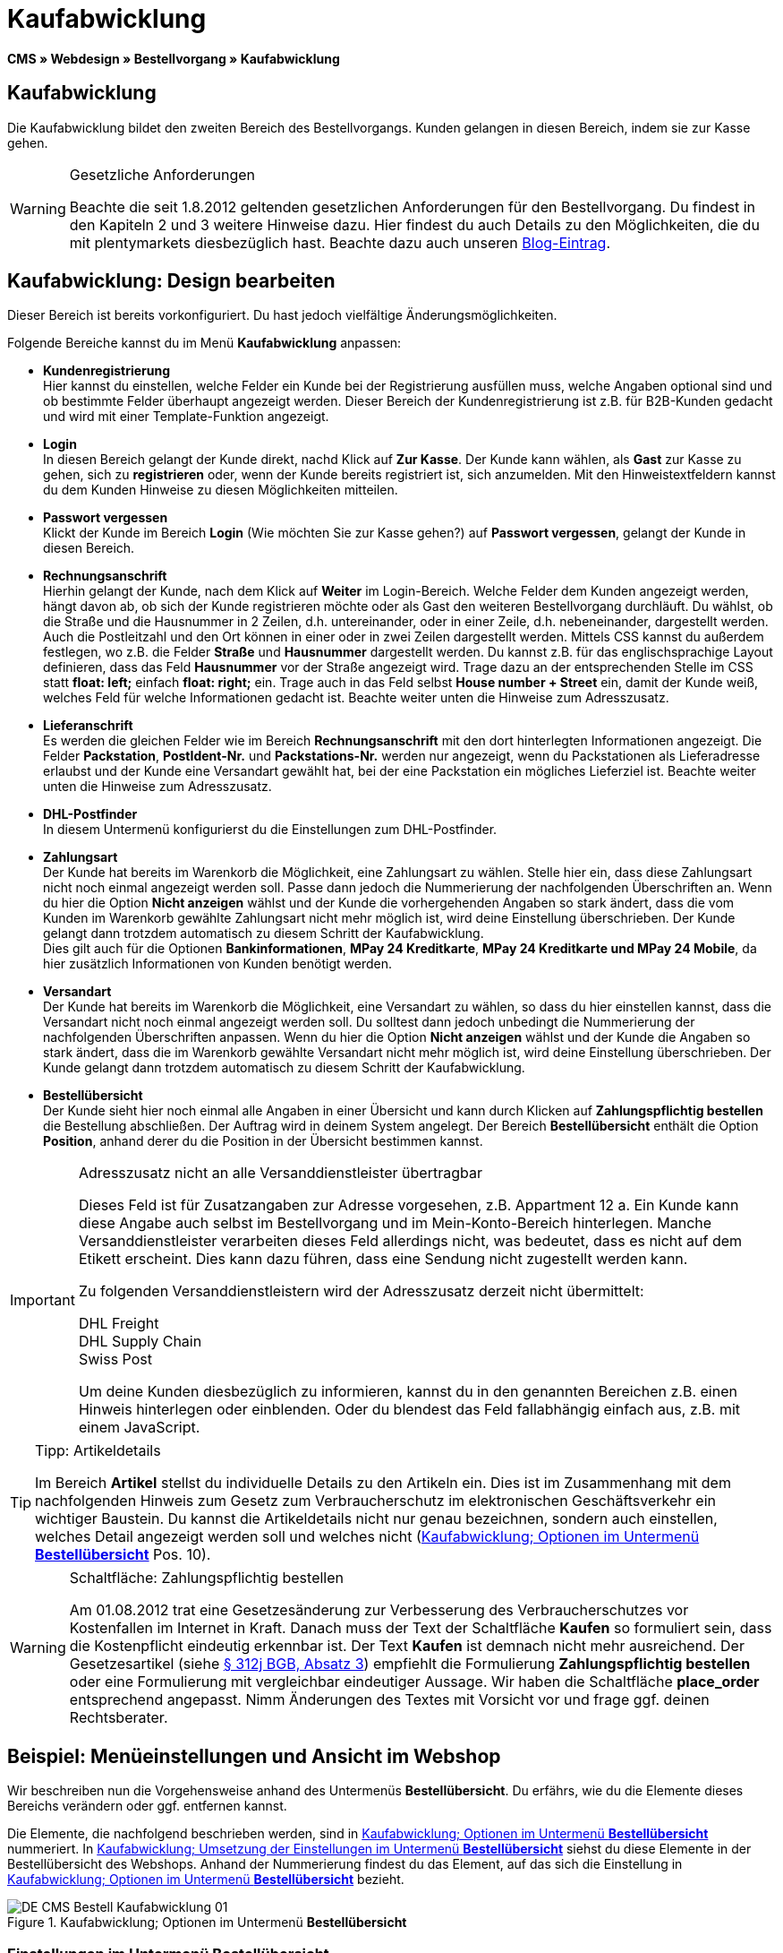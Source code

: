 = Kaufabwicklung
:lang: de
// include::{includedir}/_header.adoc[]
:position: 30
:icons: font
:docinfodir: /workspace/manual-adoc
:docinfo1:

*CMS » Webdesign » Bestellvorgang » Kaufabwicklung*

== Kaufabwicklung

Die Kaufabwicklung bildet den zweiten Bereich des Bestellvorgangs. Kunden gelangen in diesen Bereich, indem sie zur Kasse gehen.

[WARNING]
.Gesetzliche Anforderungen
====
Beachte die seit 1.8.2012 geltenden gesetzlichen Anforderungen für den Bestellvorgang. Du findest in den Kapiteln 2 und 3 weitere Hinweise dazu. Hier findest du auch Details zu den Möglichkeiten, die du mit plentymarkets diesbezüglich hast. Beachte dazu auch unseren link:https://www.plentymarkets.eu/blog/Onlinehandel-in-Deutschland-Buttonloesung-und-neue-Informationspflichten/b-882/[Blog-Eintrag].
====

== Kaufabwicklung: Design bearbeiten

Dieser Bereich ist bereits vorkonfiguriert. Du hast jedoch vielfältige Änderungsmöglichkeiten.

Folgende Bereiche kannst du im Menü *Kaufabwicklung* anpassen:

* *Kundenregistrierung* +
Hier kannst du einstellen, welche Felder ein Kunde bei der Registrierung ausfüllen muss, welche Angaben optional sind und ob bestimmte Felder überhaupt angezeigt werden. Dieser Bereich der Kundenregistrierung ist z.B. für B2B-Kunden gedacht und wird mit einer Template-Funktion angezeigt.
* *Login* +
In diesen Bereich gelangt der Kunde direkt, nachd Klick auf *Zur Kasse*. Der Kunde kann wählen, als *Gast* zur Kasse zu gehen, sich zu *registrieren* oder, wenn der Kunde bereits registriert ist, sich anzumelden. Mit den Hinweistextfeldern kannst du dem Kunden Hinweise zu diesen Möglichkeiten mitteilen.
* *Passwort vergessen* +
Klickt der Kunde im Bereich *Login* (Wie möchten Sie zur Kasse gehen?) auf *Passwort vergessen*, gelangt der Kunde in diesen Bereich.
* *Rechnungsanschrift* +
Hierhin gelangt der Kunde, nach dem Klick auf *Weiter* im Login-Bereich. Welche Felder dem Kunden angezeigt werden, hängt davon ab, ob sich der Kunde registrieren möchte oder als Gast den weiteren Bestellvorgang durchläuft. Du wählst, ob die Straße und die Hausnummer in 2 Zeilen, d.h. untereinander, oder in einer Zeile, d.h. nebeneinander, dargestellt werden. Auch die Postleitzahl und den Ort können in einer oder in zwei Zeilen dargestellt werden. Mittels CSS kannst du außerdem festlegen, wo z.B. die Felder *Straße* und *Hausnummer* dargestellt werden. Du kannst z.B. für das englischsprachige Layout definieren, dass das Feld *Hausnummer* vor der Straße angezeigt wird. Trage dazu an der entsprechenden Stelle im CSS statt *float: left;* einfach *float: right;* ein. Trage auch in das Feld selbst *House number + Street* ein, damit der Kunde weiß, welches Feld für welche Informationen gedacht ist. Beachte weiter unten die Hinweise zum Adresszusatz.
* *Lieferanschrift* +
Es werden die gleichen Felder wie im Bereich *Rechnungsanschrift* mit den dort hinterlegten Informationen angezeigt. Die Felder *Packstation*, *PostIdent-Nr.* und *Packstations-Nr.* werden nur angezeigt, wenn du Packstationen als Lieferadresse erlaubst und der Kunde eine Versandart gewählt hat, bei der eine Packstation ein mögliches Lieferziel ist. Beachte weiter unten die Hinweise zum Adresszusatz.
* *DHL-Postfinder* +
In diesem Untermenü konfigurierst du die Einstellungen zum DHL-Postfinder.
* *Zahlungsart* +
Der Kunde hat bereits im Warenkorb die Möglichkeit, eine Zahlungsart zu wählen. Stelle hier ein, dass diese Zahlungsart nicht noch einmal angezeigt werden soll. Passe  dann jedoch die Nummerierung der nachfolgenden Überschriften an. Wenn du hier die Option *Nicht anzeigen* wählst und der Kunde die vorhergehenden Angaben so stark ändert, dass die vom Kunden im Warenkorb gewählte Zahlungsart nicht mehr möglich ist, wird deine Einstellung überschrieben. Der Kunde gelangt dann trotzdem automatisch zu diesem Schritt der Kaufabwicklung. +
Dies gilt auch für die Optionen *Bankinformationen*, *MPay 24 Kreditkarte*, *MPay 24 Kreditkarte und MPay 24 Mobile*, da hier zusätzlich Informationen von Kunden benötigt werden.
* *Versandart* +
Der Kunde hat bereits im Warenkorb die Möglichkeit, eine Versandart zu wählen, so dass du hier einstellen kannst, dass die Versandart nicht noch einmal angezeigt werden soll. Du solltest dann jedoch unbedingt die Nummerierung der nachfolgenden Überschriften anpassen. Wenn du hier die Option *Nicht anzeigen* wählst und der Kunde die Angaben so stark ändert, dass die im Warenkorb gewählte Versandart nicht mehr möglich ist, wird deine Einstellung überschrieben. Der Kunde gelangt dann trotzdem automatisch zu diesem Schritt der Kaufabwicklung.
* *Bestellübersicht* +
Der Kunde sieht hier noch einmal alle Angaben in einer Übersicht und kann durch Klicken auf *Zahlungspflichtig bestellen* die Bestellung abschließen. Der Auftrag wird in deinem System angelegt. Der Bereich *Bestellübersicht* enthält die Option *Position*, anhand derer du die Position in der Übersicht bestimmen kannst.

[IMPORTANT]
.Adresszusatz nicht an alle Versanddienstleister übertragbar
====
Dieses Feld ist für Zusatzangaben zur Adresse vorgesehen, z.B. Appartment 12 a. Ein Kunde kann diese Angabe auch selbst im Bestellvorgang und im Mein-Konto-Bereich hinterlegen. Manche Versanddienstleister verarbeiten dieses Feld allerdings nicht, was bedeutet, dass es nicht auf dem Etikett erscheint. Dies kann dazu führen, dass eine Sendung nicht zugestellt werden kann.

Zu folgenden Versanddienstleistern wird der Adresszusatz derzeit nicht übermittelt:

DHL Freight +
DHL Supply Chain +
Swiss Post

Um deine Kunden diesbezüglich zu informieren, kannst du in den genannten Bereichen z.B. einen Hinweis hinterlegen oder einblenden. Oder du blendest das Feld fallabhängig einfach aus, z.B. mit einem JavaScript.
====

[TIP]
.Tipp: Artikeldetails
====
Im Bereich *Artikel* stellst du individuelle Details zu den Artikeln ein. Dies ist im Zusammenhang mit dem nachfolgenden Hinweis zum Gesetz zum Verbraucherschutz im elektronischen Geschäftsverkehr ein wichtiger Baustein. Du kannst die Artikeldetails nicht nur genau bezeichnen, sondern auch einstellen, welches Detail angezeigt werden soll und welches nicht (<<bild-kaufabwicklung-untermenue-bestelluebersicht>> Pos. 10).
====

[WARNING]
.Schaltfläche: Zahlungspflichtig bestellen
====
Am 01.08.2012 trat eine Gesetzesänderung zur Verbesserung des Verbraucherschutzes vor Kostenfallen im Internet in Kraft. Danach muss der Text der Schaltfläche *Kaufen* so formuliert sein, dass die Kostenpflicht eindeutig erkennbar ist. Der Text *Kaufen* ist demnach nicht mehr ausreichend. Der Gesetzesartikel (siehe link:http://www.gesetze-im-internet.de/bgb/__312j.html[§ 312j BGB, Absatz 3^]) empfiehlt die Formulierung *Zahlungspflichtig bestellen* oder eine Formulierung mit vergleichbar eindeutiger Aussage. Wir haben die Schaltfläche *place_order* entsprechend angepasst. Nimm Änderungen des Textes mit Vorsicht vor und frage ggf. deinen Rechtsberater.
====

== Beispiel: Menüeinstellungen und Ansicht im Webshop

Wir beschreiben nun die Vorgehensweise anhand des Untermenüs *Bestellübersicht*. Du erfährs, wie du die Elemente dieses Bereichs verändern oder ggf. entfernen kannst.

Die Elemente, die nachfolgend beschrieben werden, sind in <<bild-kaufabwicklung-untermenue-bestelluebersicht>> nummeriert. In <<bild-kaufabwicklung-umsetzung-einstellungen-bestelluebersicht>> siehst du diese Elemente in der Bestellübersicht des Webshops. Anhand der Nummerierung findest du das Element, auf das sich die Einstellung in <<bild-kaufabwicklung-untermenue-bestelluebersicht>> bezieht.

[[bild-kaufabwicklung-untermenue-bestelluebersicht]]
.Kaufabwicklung; Optionen im Untermenü *Bestellübersicht*
image::omni-channel/online-shop/webshop-einrichten/_cms/webdesign/webdesign-bearbeiten/bestellvorgang/assets/DE-CMS-Bestell-Kaufabwicklung-01.png[]

=== Einstellungen im Untermenü Bestellübersicht

Die in <<bild-kaufabwicklung-untermenue-bestelluebersicht>> verwendeten blauen Positionsnummern findest du auch in <<bild-kaufabwicklung-umsetzung-einstellungen-bestelluebersicht>>. So kannst du die Darstellung im Webshop mit den Angaben im Backend vergleichen. Lediglich die Nummern 9 und 12 findest du nicht in <<bild-kaufabwicklung-umsetzung-einstellungen-bestelluebersicht>>. Nummer 9 ist nicht dargestellt, da es sich bei den Artikeln in <<bild-kaufabwicklung-umsetzung-einstellungen-bestelluebersicht>> nicht um Abo-Artikel handelt. Nummer 12 ist nicht dargestellt, da es sich um eine Ausfuhrlieferung und nicht um eine EU-Lieferung handelt. Nummer 12 würde anstelle von Nummer 13 abgebildet.

.Kaufabwicklung; Optionen im Untermenü *Bestellübersicht*
[cols="1,3,3"]
|====
|Pos. im Bild |Einstellung |Erläuterung

|*1*
|*Titel*
|Der hier eingetragene Titel erscheint als Bereichsüberschrift.

|*2 - 10*
|*Position*
|Mit den Positionen wird die Anordnung der Elemente in der Bestellübersicht verändert. Wenn ein Element in der Bestellübersicht nicht angezeigt werden soll, erfolgt die Einstellung im Bereich *CSS*. Dazu wird *{display:none;}* an der entsprechenden Stelle im Code eingetragen. +
*Tipp*: Den CSS-Code prüfen, wenn Elemente nicht angezeigt werden, und für diese Elemente ggf. den Befehl *{display:none;}* aus dem Code löschen. +
*_Wichtig_*: Dem Abschnitt *Artikel* die Position 9 bzw. eine Position am Ende der Bestellübersicht in unmittelbarer Nähe zur Schaltfläche *Kaufen* geben. Dies wird insbesondere auch in der sogenannten Schaltflächen-Lösung gefordert. +
Wurde das Design des Webshops individuell angepasst, darauf achten, die Positionen entsprechend zu vergeben.

|*10*
|*Artikel*
|Überschrift der *Artikelübersicht* in der Bestellübersicht.

|*10*
|*Artikelüberschriften*
|Überschriften der Bereiche in der *Artikelübersicht*. +
Die Überschriften werden durch Überschreiben der Einträge in den Textfeldern geändert.

|*10*
|*Artikeldetails*
|Die *Artikeldetails*, die in der Bestellübersicht angezeigt werden sollen, mit einem Häkchen markieren. +
In der Grundeinstellung sind *alle* Details markiert. +
Details zu Artikeln können auch über <<artikel/artikel-verwalten#480, Merkmale>> realisiert werden.

|*11*
|*Text nach Summen*
|Der eingetragene Text erscheint unmittelbar unterhalb der Gesamtsumme des Auftrags. +
Auch allgemeine Hinweise z.B. zu Zusatzkosten oder anderen Themen, wie der Schaltflächen-Lösung, können eingetragen werden. Der eingetragene Text wird unabhängig vom Lieferland immer dargestellt.

|*12*
|*Hinweis EU-Lieferungen*
|Der eingetragene Text erscheint unterhalb der Gesamtsumme des Auftrags. Wenn etwas bei *Text nach Summen* eingetragen ist, dann erscheint der Hinweis EU-Lieferungen darunter. +
Auch allgemeine Hinweise zu z.B. Zusatzkosten oder anderen Themen, wie der Schaltflächen-Lösung, können eingetragen werden. Nur wenn es sich bei dem Lieferland um ein EU-Mitgliedsland handelt, wird der eingetragene Text dargestellt. Dies bei der Formulierung beachten.

|*13*
|*Hinweis Ausfuhrlieferungen*
|Der eingetragene Text wird unterhalb der Gesamtsumme des Auftrags angezeigt. Wenn etwas bei *Text nach Summen* eingetragen ist, wird der Hinweis EU-Lieferungen darunter angezeigt. +
Auch allgemeine Hinweise zu z.B. Zusatzkosten oder anderen Themen, wie der Schaltflächen-Lösung, können eingetragen werden. Nur wenn es sich bei dem Lieferland nicht um ein EU-Mitgliedsland handelt, wird der eingetragene Text dargestellt. Dies bei der Formulierung beachten.

|*14*
|*Text vor Schaltfläche*
|Hier z.B. einen Hinweis eintragen, der den Kunden noch einmal auffordert, die angegebenen Daten zu prüfen.

|*15*
|*Text nach*
|Der eingetragene Text wird unterhalb der Bestellübersicht angezeigt.
|====


=== Ansicht der Einstellungen im Webshop

[[bild-kaufabwicklung-umsetzung-einstellungen-bestelluebersicht]]
.Kaufabwicklung; Umsetzung der Einstellungen im Untermenü *Bestellübersicht*
image::omni-channel/online-shop/webshop-einrichten/_cms/webdesign/webdesign-bearbeiten/bestellvorgang/assets/DE-CMS-Bestell-Kaufabwicklung-02.png[]

== Kundenregistrierung einrichten (B2B)

Besonders für B2B-Webshops ist eine Registrierung für Händler interessant. Der Händler füllt dazu ein Formular aus. Dadurch wird ein Kundenkonto angelegt. Der Shopbetreiber ordnet dem Kundenkonto später manuell nur noch eine Kundenklasse zu, damit der Händler zu den gewünschten Rabattsätzen einkaufen kann.

Die Registrierung ist im Webshop über eine URL erreichbar, die durch die Template-Variable *$BaseURL4Links-OrderShowQQCustomerRegistration/* ausgegeben wird. Füge diese Template-Variable anstelle einer URL in einen Link ein.

[source,xml]

----
<a href="{% Link_CustomerRegistration() %}" title="Registrierung">HIER REGISTRIEREN</a>

----


Das Design der Registrierungsseite kannst du im Untermenü *Kundenregistrierung* unter *CMS » Webdesign » Bestellvorgang » Kaufabwicklung* konfigurieren.

[TIP]
.Tipp: Template-Funktion nutzen
====
Alternativ kannst du auch die Template-Funktion *{% Link_CustomerRegistration() %}* in das Template einfügen und die Kundenregistrierung wird darüber aufgerufen. Du findest diese Funktionen über das Symbol *Template-Variablen und -Funktionen* (<<bild-kaufabwicklung-template-variablen-funktionen>> , grüner Pfeil) unter *Global* und dort im Ordner *PageDesignFunctions*.
====

.Kaufabwicklung; Untermenü *Kundenregistrierung*
image::omni-channel/online-shop/webshop-einrichten/_cms/webdesign/webdesign-bearbeiten/bestellvorgang/assets/DE-CMS-Bestell-Kaufabwicklung-03.png[]

Du kannst in diesem Untermenü *Pflichtfelder* festlegen, die dann ausgefüllt werden müssen.

[WARNING]
.Pflichtfeld Telefonnummer
====
Die Angabe der Telefonnummer ist z.B. bei Rückfragen oder Rückmeldungen wichtig. Bei fehlender Telefonnummer kommt es bei Auslandsbestellungen bzw. Sendungen zu einer Fehlermeldung bei der Datenübergabe an DHL Intraship, da dort bei Auslandsversand die Telefonnummer eine Pflichtangabe ist.
====

== Bilder-Galerie und Template-Variablen und -Funktionen

[[bild-kaufabwicklung-template-variablen-funktionen]]
.Kaufabwicklung; Template-Variablen und -Funktionen
image::omni-channel/online-shop/webshop-einrichten/_cms/webdesign/webdesign-bearbeiten/bestellvorgang/assets/DE-CMS-Bestell-Kaufabwicklung-04.png[]

=== Bilder-Galerie

Durch Klick auf <<omni-channel/online-shop/cms#bilder-galerie, Bilder-Galerie>> (<<bild-kaufabwicklung-template-variablen-funktionen>> , blauer Pfeil) öffnest du die Bilder-Galerie. Hier wählst du die Bilder, die du in dem Bereich hinterlegen möchtest.

Weitere Informationen zum Einbinden von Bildern aus der Bilder-Galerie findest du in der Tabelle auf der Handbuchseite <<omni-channel/online-shop/_cms/webdesign/webdesign-bearbeiten/bestellvorgang/warenkorb#, Warenkorb>>.

=== Template-Variablen und -Funktionen

Eine Übersicht aller in diesem Bereich verwendbaren Template-Variablen und -Funktionen öffnest du, indem du auf das Symbol klickst (<<bild-kaufabwicklung-template-variablen-funktionen>> , grüner Pfeil). Wenn du eine Template-Variable oder -Funktion in einen Hinweistext oder in das CSS einfügst, wird der Inhalt während der Kaufabwicklung angezeigt.

[IMPORTANT]
.Beispiel: Darstellung von Preisen
====
Template-Variablen wie *$ItemAmountNetDot* dienen der Darstellung von Zahlenwerten (Preisen). Der letzte Teil der Variablen, hier Dot, gibt das Trennzeichen, z.B. vor einem Centbetrag, an. Du kannst somit diese Template-Variablen nutzen, um für die jeweilige Sprache die Anzeige der Preise, Versandkosten etc. anzupassen. So kannst du für das deutsche Design die Kommaseparierung und für das englische Design die Punktseparierung bei Geldbeträgen umsetzen.
====

[WARNING]
.Dot-Variablen
====
Wenn du diese Template-Variablen an anderer Stelle zur Übertragung von Daten verwenden möchtest, musst du die Dot-Variablen verwenden, die als einzige Variablen für eine Datenübertragung geeignet sind.
====

Die Template-Variablen und -Funktionen findest du unter *CMS » Webdesign* nach Klick auf das Icon *Template-Variablen und -Funktionen*. Im Ordner *Basket* befinden sich Unterordner der entsprechenden Bereiche der Kaufabwicklung mit den verfügbaren Funktionen und Variablen.

== Design-Beispiel

Nachfolgend findest du ein Design-Beispiel für die Kaufabwicklung deines Webshops sowie den entsprechenden CSS-Code.

=== Kaufabwicklung als Tabs

Mit dem folgenden CSS-Code werden die Schritte der Kaufabwicklung, die im Standard-Layout als Untermenüs angezeigt werden, in Tabs dargestellt (<<bild-kaufabwicklung-darstellung-tabs>>).

[[bild-kaufabwicklung-darstellung-tabs]]
.Kaufabwicklung; Darstellung in Tabs
image::omni-channel/online-shop/webshop-einrichten/_cms/webdesign/webdesign-bearbeiten/bestellvorgang/assets/DE-CMS-Bestell-Kaufabwicklung-05.png[]

Die Breite der Tabs ist im Standard-Layout nicht hinterlegt, sondern wird durch den folgenden CSS-Code festgelegt. Aufgrund dieser Festlegung ist nur eine bestimmte Zeichenlänge für die Titel der Tabs möglich. Passe  die Titeltexte ggf. entsprechend an. Die Bezeichnungen bzw. Texte der Tabs sind in den Untermenüs unter *CMS » Webdesign » Bestellvorgang » Kaufabwicklung* hinterlegt und können dort geändert werden. Passe  dazu die Textzeile *Titel* wie gewünscht an (siehe auch <<bild-kaufabwicklung-darstellung-tabs>>).

[.instruction]
CSS-Code für Tab-Darstellung einfügen:

. Kopiere den folgenden Code
. Öffne das Menü *CMS » Webdesign*.
. Öffne das Untermenü *Layout » CSS » CSSOrder*.
. Füge den Code anschließend an den bestehenden Code ein.
. *Speichere* (icon:save[role="green"]) die Einstellungen.

*Code für die Darstellung der Kaufabwicklung als Tabs:*

[source,plenty]
----
/* TAB CHECKOUT */

/* parent container */
#PlentyOrderCheckoutAccordion {
position: relative;
padding-top: 1px;
}
/* anchors */
#PlentyOrderCheckoutAccordion > a {
position: absolute;
top: 0;
left: 0;
}
/* tabs */
.AccordionTitle {
position: absolute;
top: 0;
white-space: nowrap;
overflow: hidden;
background: #ffffff !important;
border: 1px solid #eeeeee;
border-bottom: 2px solid #CCCCCC;
font-size: 12px;
line-height: 26px;
padding: 5px 10px;
/*text-align: center;*/
}
/* tabs hover */
.AccordionTitle:hover {
background: #f9f9f9 !important;
}
/* individual tabs */
#PlentyOrderWebLoginTitle { left: 0; width: 138px; }
#PlentyOrderWebInvoiceDetailsTitle { left: 140px; width: 158px; }
#PlentyOrderWebShippingDetailsTitle { left: 290px; width: 118px; }
#PlentyOrderWebPaymentMethodTitle { left: 420px; width: 108px; }
#PlentyOrderWebShippingMethodTitle { left: 530px; width: 98px; }
#PlentyOrderWebOrderOverviewTitle { left: 630px; width: 78px; }
/* current tab */
.CurrentAccordionTitle {
background: #cccccc !important;
border: 1px solid #CCCCCC !important;
border-bottom: 2px solid #CCCCCC !important;
}
/* tabs hover */
.CurrentAccordionTitle:hover {
background: #CCCCCC !important;
}
/* content */
#PlentyOrderCheckoutAccordion > .AccordionPane {
margin-top: 43px;
} <font face="Times"<span style="white-space: normal;"
</span></font>
----
